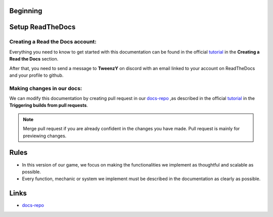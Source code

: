 .. __: https://docs.readthedocs.io/en/stable/tutorial/#creating-a-read-the-docs-account
.. __: https://docs.readthedocs.io/en/stable/tutorial/#triggering-builds-from-pull-requests
.. _docs-repo: https://github.com/TweenzY-Y/Zwodziasz-Docs
Beginning
=========

.. _setup-readthedocs:

Setup ReadTheDocs
=================

Creating a Read the Docs account:
--------------------------------

Everything you need to know to get started with this documentation can be found in the official tutorial__ in the **Creating a Read the Docs** section.

After that, you need to send a message to **TweenzY** on discord with an email linked to your account on ReadTheDocs and your profile to github.

.. _rules:

Making changes in our docs:
---------------------------

We can modify this documentation by creating pull request in our `docs-repo`_ ,as described in the official tutorial__ in the **Triggering builds from pull requests**.

.. note::

   Merge pull request if you are already confident in the changes you have made. Pull request is mainly for previewing changes. 

Rules
=====

- In this version of our game, we focus on making the functionalities we implement as thoughtful and scalable as possible. 

- Every function, mechanic or system we implement must be described in the documentation as clearly as possible.


.. _links:

Links
=====

- `docs-repo`_
